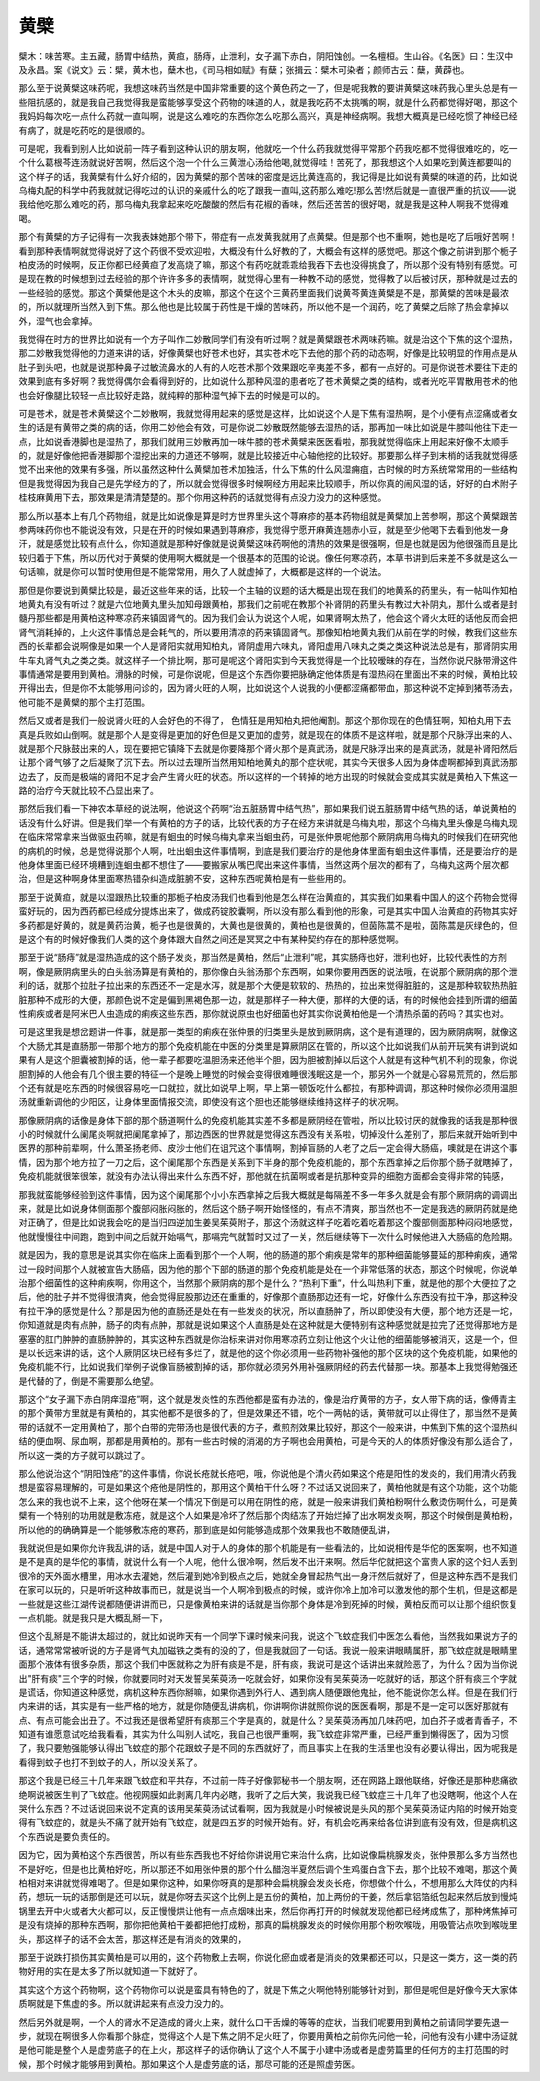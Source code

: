 黄檗
=========

檗木：味苦寒。主五藏，肠胃中结热，黄疸，肠痔，止泄利，女子漏下赤白，阴阳蚀创。一名檀桓。生山谷。《名医》曰：生汉中及永昌。案《说文》云：檗，黄木也，蘖木也，《司马相如赋》有蘖；张揖云：檗木可染者；颜师古云：蘖，黄薜也。

那么至于说黄檗这味药呢，我想这味药当然是中国非常重要的这个黄色药之一了，但是呢我教的要讲黄檗这味药我心里头总是有一些阻抗感的，就是我自己我觉得我是蛮能够享受这个药物的味道的人，就是我吃药不太挑嘴的啊，就是什么药都觉得好喝，那这个我妈妈每次吃一点什么药就一直叫啊，说是这么难吃的东西你怎么吃那么高兴，真是神经病啊。我想大概真是已经吃惯了神经已经有病了，就是吃药吃的是很顺的。

可是呢，我看到别人比如说前一阵子看到这种认识的朋友啊，他就吃一个什么药我就觉得平常那个药我吃都不觉得很难吃的，吃一个什么葛根芩连汤就说好苦啊，然后这个泡一个什么三黄泄心汤给他喝,就觉得哇！苦死了，那我想这个人如果吃到黄连都要叫的这个样子的话，我黄檗有什么好介绍的，因为黄檗的那个苦味的密度是远比黄连高的，我记得是比如说有黄檗的味道的药，比如说乌梅丸配的科学中药我就就记得吃过的认识的亲戚什么的吃了跟我一直叫,这药那么难吃!那么苦!然后就是一直很严重的抗议——说我给他吃那么难吃的药，那乌梅丸我拿起来吃吃酸酸的然后有花椒的香味，然后还苦苦的很好喝，就是我是这种人啊我不觉得难喝。

那个有黄檗的方子记得有一次我表妹她那个带下，带症有一点发黄我就用了点黄檗。但是那个也不重啊，她也是吃了后哦好苦啊！看到那种表情啊就觉得说好了这个药很不受欢迎啦，大概没有什么好教的了，大概会有这样的感觉吧。那这个像之前讲到那个栀子柏皮汤的时候啊，反正你都已经黄疸了发高烧了嘛，那这个有药吃就乖乖给我吞下去也没得挑食了，所以那个没有特别有感觉。可是现在教的时候想到过去经验的那个许许多多的表情啊，就觉得心里有一种教不动的感觉，觉得教了以后被讨厌，那种就是过去的一些经验的感觉。那这个黄檗他是这个木头的皮嘛，那这个在这个三黄药里面我们说黄芩黄连黄檗是不是，那黄檗的苦味是最浓的，所以就理所当然入到下焦。那么他也是比较属于药性是干燥的苦味药，所以他不是一个润药，吃了黄檗之后除了热会拿掉以外，湿气也会拿掉。

我觉得在时方的世界比如说有一个方子叫作二妙散同学们有没有听过啊？就是黄檗跟苍术两味药嘛。就是治这个下焦的这个湿热，那二妙散我觉得他的力道来讲的话，好像黄檗也好苍术也好，其实苍术吃下去他的那个药的动态啊，好像是比较明显的作用点是从肚子到头吧，也就是说那种鼻子过敏流鼻水的人有的人吃苍术那个效果跟吃辛夷差不多，都有一点好的。可是你说苍术要往下走的效果到底有多好啊？我觉得偶尔会看得到好的，比如说什么那种风湿的患者吃了苍术黄檗之类的结构，或者光吃平胃散用苍术的他也会好像腿比较轻一点比较好走路，就纯粹的那种湿气掉下去的时候是可以的。

可是苍术，就是苍术黄檗这个二妙散啊，我就觉得用起来的感觉是这样，比如说这个人是下焦有湿热啊，是个小便有点涩痛或者女生的话是有黄带之类的病的话，你用二妙他会有效，可是你说二妙散既然能够去湿热的话，那再加一味比如说是牛膝叫他往下走一点，比如说香港脚也是湿热了，那我们就用三妙散再加一味牛膝的苍术黄檗来医医看啦，那我就觉得临床上用起来好像不太顺手的，就是好像他把香港脚那个湿挖出来的力道还不够啊，就是比较接近中心轴他挖的比较好。那要那么样子到末梢的话我就觉得感觉不出来他的效果有多强，所以虽然这种什么黄檗加苍术加独活，什么下焦的什么风湿痈疽，古时候的时方系统常常用的一些结构但是我觉得因为我自己是先学经方的了，所以就会觉得很多时候啊经方用起来比较顺手，所以你真的闹风湿的话，好好的白术附子桂枝麻黄用下去，那效果是清清楚楚的。那个你用这种药的话就觉得有点没力没力的这种感觉。

那么所以基本上有几个药物组，就是比如说像是算是时方世界里头这个荨麻疹的基本药物组就是黄檗加上苦参啊，那这个黄檗跟苦参两味药你也不能说没有效，只是在开的时候如果遇到荨麻疹，我觉得宁愿开麻黄连翘赤小豆，就是至少他喝下去看到他发一身汗，就是感觉比较有点什么，你知道就是那种好像就是说黄檗这味药啊他的清热的效果是很强啊，但是也就是因为他很强而且是比较归着于下焦，所以历代对于黄檗的使用啊大概就是一个很基本的范围的论说。像任何寒凉药，本草书讲到后来差不多就是这么一句话嘛，就是你可以暂时使用但是不能常常用，用久了人就虚掉了，大概都是这样的一个说法。

那但是你要说到黄檗比较是，最近这些年来的话，比较一个主轴的议题的话大概是出现在我们的地黄系的药里头，有一帖叫作知柏地黄丸有没有听过？就是六位地黄丸里头加知母跟黄柏，那我们之前呢在教那个补肾阴的药里头有教过大补阴丸，那什么或者是封髓丹那些都是用黄柏这种寒凉药来镇固肾气的。因为我们会认为说这个人呢，如果肾啊太热了，他会这个肾火太旺的话他反而会把肾气消耗掉的，上火这件事情总是会耗气的，所以要用清凉的药来镇固肾气。那像知柏地黄丸我们从前在学的时候，教我们这些东西的长辈都会说啊像是如果一个人是肾阳实就用知柏丸，肾阴虚用六味丸，肾阳虚用八味丸之类之类这种说法总是有，那肾阴实用牛车丸肾气丸之类之类。就这样子一个排比啊，那可是呢这个肾阳实到今天我觉得是一个比较暧昧的存在，当然你说尺脉带滑这件事情通常是要用到黄柏。滑脉的时候，可是你说呢，但是这个东西你要把脉确定他体质是有湿热闷在里面出不来的时候，黄柏比较开得出去，但是你不太能够用问诊的，因为肾火旺的人啊，比如说这个人说我的小便都涩痛都带血，那这种说不定掉到猪苓汤去，他可能不是黄檗的那个主打范围。

然后又或者是我们一般说肾火旺的人会好色的不得了， 色情狂是用知柏丸把他阉割。那这个那你现在的色情狂啊，知柏丸用下去真是兵败如山倒啊。就是那个人是变得是更加的好色但是又更加的虚劳，就是现在的体质不是这样啦，就是那个尺脉浮出来的人、就是那个尺脉鼓出来的人，现在要把它镇降下去就是你要降那个肾火那个是真武汤，就是尺脉浮出来的是真武汤，就是补肾阳然后让那个肾气够了之后凝聚了沉下去。所以过去理所当然用知柏地黄丸的那个症状呢，其实今天很多人因为身体虚啊都掉到真武汤那边去了，反而是极端的肾阳不足才会产生肾火旺的状态。所以这样的一个转掉的地方出现的时候就会变成其实就是黄柏入下焦这一路的治疗今天就比较不凸显出来了。

那然后我们看一下神农本草经的说法啊，他说这个药啊“治五脏肠胃中结气热”，那如果我们说五脏肠胃中结气热的话，单说黄柏的话没有什么好讲。但是我们举一个有黄柏的方子的话，比较代表的方子在经方来讲就是乌梅丸啦，那这个乌梅丸里头像是乌梅丸现在临床常常拿来当做驱虫药嘛，就是有蛔虫的时候乌梅丸拿来当蛔虫药，可是张仲景呢他那个厥阴病用乌梅丸的时候我们在研究他的病机的时候，总是觉得说那个人啊，吐出蛔虫这件事情啊，到底是我们要治疗的是他身体里面有蛔虫这件事情，还是要治疗的是他身体里面已经环境糟到连蛔虫都不想住了——要搬家从嘴巴爬出来这件事情，当然这两个层次的都有了，乌梅丸这两个层次都治，但是这种啊身体里面寒热错杂纠造成脏腑不安，这种东西呢黄柏是有一些些用的。

那至于说黄疸，就是以湿跟热比较重的那栀子柏皮汤我们也看到他是怎么样在治黄疸的，其实我们如果看中国人的这个药物会觉得蛮好玩的，因为西药都已经成分提炼出来了，做成药锭胶囊啊，所以没有那么看到他的形象，可是其实中国人治黄疸的药物其实好多药都是好黄的，就是黄药治黄，栀子也是很黄的，大黄也是很黄的，黄柏也是很黄的，但茵陈蒿不是啦，茵陈蒿是灰绿色的，但是这个有的时候好像我们人类的这个身体跟大自然之间还是冥冥之中有某种契约存在的那种感觉啊。

那至于说“肠痔”就是湿热造成的这个肠子发炎，那当然是黄柏，然后“止泄利”呢，其实肠痔也好，泄利也好，比较代表性的方剂啊，像是厥阴病里头的白头翁汤算是有黄柏的，那你像白头翁汤那个东西啊，如果你要用西医的说法哦，在说那个厥阴病的那个泄利的话，就那个拉肚子拉出来的东西还不一定是水泻，就是那个大便是软软的、热热的，拉出来觉得脏脏的，这是那种软软热热脏脏那种不成形的大便，那颜色说不定是偏到黑褐色那一边，就是那样子一种大便，那样的大便的话，有的时候他会挂到所谓的细菌性痢疾或者是阿米巴人虫造成的痢疾这些东西，那你就说原虫也好细菌也好其实你说黄柏他是一个清热杀菌的药吗？其实也对。

可是这里我是想岔题讲一件事，就是那一类型的痢疾在张仲景的归类里头是放到厥阴病，这个是有道理的，因为厥阴病啊，就像这个大肠尤其是直肠那一带那个地方的那个免疫机能在中医的分类里是算厥阴区在管的，所以这个比如说我们从前开玩笑有讲到说如果有人是这个胆囊被割掉的话，他一辈子都要吃温胆汤来还他半个胆，因为胆被割掉以后这个人就是有这种气机不利的现象，你说胆割掉的人他会有几个很主要的特征一个是晚上睡觉的时候会变得很难睡很浅眠这是一个，那另外一个就是心容易荒荒的，然后那个还有就是吃东西的时候很容易吃一口就拉，就比如说早上啊，早上第一顿饭吃什么都拉，有那种调调，那这种时候你必须用温胆汤就重新调他的少阳区，让身体里面情报交流，即使没有这个胆也还能够继续维持这样子的状况啊。

那像厥阴病的话像是身体下部的那个肠道啊什么的免疫机能其实差不多都是厥阴经在管啦，所以比较讨厌的就像我的话我是那种很小的时候就什么阑尾炎啊就把阑尾拿掉了，那边西医的世界就是觉得这东西没有关系啦，切掉没什么差别了，那后来就开始听到中医界的那种前辈啊，什么萧圣扬老师、皮沙士他们在诅咒这个事情啊，割掉盲肠的人老了之后一定会得大肠癌，噢就是在讲这个事情，因为那个地方拉了一刀之后，这个阑尾那个东西是关系到下半身的那个免疫机能的，那个东西拿掉之后你那个肠子就瞎掉了，免疫机能就很笨很笨，就没有办法认得出来什么东西不好，那他就在抗菌啊或者是抗那种变异的细胞方面都会变得非常的钝感，

那我就蛮能够经验到这件事情，因为这个阑尾那个小小东西拿掉之后我大概就是每隔差不多一年多久就是会有那个厥阴病的调调出来，就是比如说身体侧面那个腹部闷胀闷胀的，然后这个肠子啊开始怪怪的，有点不清爽，那当然也不一定是我选的厥阴药就是绝对正确了，但是比如说我会吃的是当归四逆加生姜吴茱萸附子，那这个汤就这样子吃着吃着吃着那这个腹部侧面那种闷闷地感觉，他就慢慢往中间跑，跑到中间之后就开始嗝气，那嗝完气就暂时又过了一关，然后继续等下一次什么时候他进入大肠癌的危险期。

就是因为，我的意思是说其实你在临床上面看到那个一个人啊，他的肠道的那个痢疾是常年的那种细菌能够蔓延的那种痢疾，通常过一段时间那个人就被宣告大肠癌，因为他的那个下部的肠道的那个免疫机能是处在一个非常低落的状态，那这个时候呢，你说单治那个细菌性的这种痢疾啊，你用这个，当然那个厥阴病的那个是什么？“热利下重”，什么叫热利下重，就是他的那个大便拉了之后，他的肚子并不觉得很清爽，他会觉得屁股那边还在重重的，好像那个直肠那边还有一坨，好像什么东西没有拉干净，那这种没有拉干净的感觉是什么？那是因为他的直肠还是处在有一些发炎的状况，所以直肠肿了，所以即使没有大便，那个地方还是一坨，你知道就是肉有点肿，肠子的肉有点肿，那就是说如果这个人直肠是处在这种就是大便特别有这种感觉就是拉完了还觉得那地方是塞塞的肛门肿肿的直肠肿肿的，其实这种东西就是你治标来讲对你用寒凉药立刻让他这个火让他的细菌能够被消灭，这是一个，但是以长远来讲的话，这个人厥阴区块已经有多烂了，就是他的这个你必须用一些药物补强他的那个区块的这个免疫机能，如果他的免疫机能不行，比如说我们举例子说像盲肠被割掉的话，那你就必须另外用补强厥阴经的药去代替那一块。那基本上我觉得勉强还是代替的了，倒是不需要那么绝望。

那这个“女子漏下赤白阴痒湿疮”啊，这个就是发炎性的东西他都是蛮有办法的，像是治疗黄带的方子，女人带下病的话，像傅青主的那个黄带方里就是有黄柏的，其实他都不是很多的了，但是效果还不错，吃个一两帖的话，黄带就可以止得住了，那当然不是黄带的话就不一定用黄柏了，那个白带的完带汤也是很代表的方子，煮煎剂效果比较好，那这个一般来讲，中焦到下焦的这个湿热纠结的便血啊、尿血啊，那都是用黄柏的。那有一些古时候的消渴的方子啊也会用黄柏，可是今天的人的体质好像没有那么适合了，所以这一类的方子就可以跳过了。

那么他说治这个“阴阳蚀疮”的这件事情，你说长疮就长疮吧，哦，你说他是个清火药如果这个疮是阳性的发炎的，我们用清火药我想是蛮容易理解的，可是如果这个疮他是阴性的，那用这个黄柏干什么呀？不过话又说回来了，黄柏他就是有这个功能，这个功能怎么来的我也说不上来，这个他呀在某一个情况下倒是可以用在阴性的疮，就是一般来讲我们黄柏粉啊什么敷烫伤啊什么，可是黄檗有一个特别的功用就是敷冻疮，就是这个人如果是冷坏了然后那个肉结冻了开始烂掉了出水啊发炎啊，那这个时候倒是黄柏粉，所以他的的确确算是一个能够敷冻疮的寒药，那到底是如何能够造成那个效果我也不敢随便乱讲，

我就说但是如果你允许我乱讲的话，就是中国人对于人的身体的那个机能是有一些看法的，比如说相传是华佗的医案啊，也不知道是不是真的是华佗的事情，就说什么有一个人呢，他什么很冷啊，然后发不出汗来啊。然后华佗就把这个富贵人家的这个妇人丢到很冷的天外面水槽里，用冰水去灌她，然后灌到她冷到极点之后，她就全身冒起热气出一身汗然后就好了，但是这种东西不是我们在家可以玩的，只是听听这种故事而已，就是说当一个人啊冷到极点的时候，或许你冷上加冷可以激发他的那个生机，但是这都是一些就是这些江湖传说都随便讲讲而已，只是像黄柏来讲的话就是当你那个身体是冷到死掉的时候，黄柏反而可以让那个组织恢复一点机能。就是我只是大概乱掰一下，

但这个乱掰是不能讲太超过的，就比如说昨天有一个同学下课时候来问我，说这个飞蚊症我们中医怎么看他，当然我如果说方子的话，通常常常被听说的方子是肾气丸加磁铁之类有的没的了，但是我就回了一句话。我说一般来讲眼睛属肝，那飞蚊症就是眼睛里面那个液体有很多杂质，那这个我们中医就称之为肝有痰是不是，肝有痰，我说可是这个话讲出来就险恶了，为什么？因为当你说出"肝有痰"三个字的时候，你就要同时对天发誓吴茱萸汤一吃就会好，如果你没有吴茱萸汤一吃就好的话，那这个肝有痰三个字就是谎话，你知道这种感觉，病机这种东西你掰嘛，如果你遇到外行人、遇到病人随便跟他鬼扯，他不能说你怎么样。但是在我们行内来讲的话，其实是有一些严格的地方，就是你随便乱讲病机，你讲啊你讲就照你说的医医看啊，那是不是一定可以医好那就有点、有点可能会出丑了。不过我还是很希望肝有痰那三个字是真的，就是什么？吴茱萸汤再加几味药吧，加白芥子或者青香子，不知道有谁愿意试吃给我看看，其实为什么叫别人试吃，我自己也很严重啊，我飞蚊症非常严重，已经严重到懒得医了，因为习惯了，我只要勉强能够认得出飞蚊症的那个花跟蚊子是不同的东西就好了，而且事实上在我的生活里也没有必要认得出，因为呢我是看得到蚊子也打不到蚊子的人，所以没关系了。

那这个我是已经三十几年来跟飞蚊症和平共存，不过前一阵子好像郭秘书一个朋友啊，还在网路上跟他联络，好像还是那种悲痛欲绝啊说被医生判了飞蚊症。他视网膜如此剥离几年内必瞎，我听了之后大笑，我说我已经飞蚊症三十几年了也没瞎啊，他这个人在哭什么东西？不过话说回来说不定真的该用吴茱萸汤试试看啊，因为我就是小时候被说是头风的那个吴茱萸汤证内陷的时候开始变得有飞蚊症的，就是头不痛了就开始有飞蚊症，就是四五岁的时候开始有。好，有机会吃再来给各位讲到底有没有效，但是病机这个东西说是要负责任的。

因为它，因为黄柏这个东西很苦，所以有些东西我也不好给你讲说用它来治什么病，比如说像扁桃腺发炎，张仲景那么多方当然也不是好吃，但是也比黄柏好吃，所以那还不如用张仲景的那个什么醋泡半夏然后调个生鸡蛋白含下去，那个比较不难喝，那这个黄柏相对来讲就觉得难喝了。但是如果你这种，如果你呀真的是那种会扁桃腺会发炎长疮，你想做个什么，不想用那么大阵仗的内科药，想玩一玩的话那倒是还可以玩，就是你呀去买这个比例上是五份的黄柏，加上两份的干姜，然后拿铝箔纸包起来然后放到慢炖锅里去开中火或者大火都可以，反正慢慢烘让他有一点点烟味出来，然后你再打开的时候就发现他都已经烤成焦了，那种烤焦掉可是没有烧掉的那种东西啊，那你把他黄柏干姜都把他打成粉，那真的扁桃腺发炎的时候你用那个粉吹喉咙，用吸管沾点吹到喉咙里头，那这样子的话不会太苦，那这样还是有消炎的效果的，

那至于说跌打损伤其实黄柏是可以用的，这个药物敷上去啊，你说化瘀血或者是消炎的效果都还可以，只是这一类方，这一类的药物好用的实在是太多了所以就知道一下就好了。

其实这个方这个药物啊，这个药物你可以说是蛮具有特色的了，就是下焦之火啊他特别能够针对到，那但是呢但是好像今天大家体质啊就是下焦虚的多。所以就讲起来有点没力没力的。

然后另外就是啊，一个人的肾水不足造成的肾火上来，就什么口干舌燥的等等的症状，当我们呢要用到黄柏之前请同学要先退一步，就现在啊很多人你看那个脉症，觉得这个人是下焦之阴不足火旺了，你要用黄柏之前你先问他一轮，问他有没有小建中汤证就是他可能是整个人是虚劳底子的在上火，那这样子的话你确认了这个人不属于小建中汤或者是虚劳篇里的任何方的主打范围的时候，那个时候才能够用到黄柏。那如果这个人是虚劳底的话，那尽可能的还是照虚劳医。
